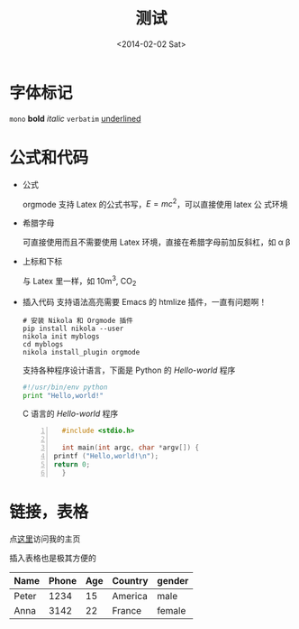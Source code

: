 #+TITLE: 测试
#+DATE: <2014-02-02 Sat>

#+BEGIN_COMMENT
.. description: 
.. tags: emacs,nikola,mathjax
.. title: 测试
.. link: 
.. date: 2014/02/02 18:18:31
.. type: text
.. slug: ce-shi
#+END_COMMENT


* 字体标记
  =mono= *bold* /italic/ ~verbatim~ _underlined_
* 公式和代码
   + 公式
     
     orgmode 支持 Latex 的公式书写，\( E=mc^2 \)，可以直接使用 latex 公
     式环境
      \begin{equation}
      x = \sqrt{b}
      \end{equation}
   + 希腊字母
     
     可直接使用而且不需要使用 Latex 环境，直接在希腊字母前加反斜杠，如
     \alpha \beta
   
   + 上标和下标
     
     与 Latex 里一样，如 10m^3, CO_2
   + 插入代码
     支持语法高亮需要 Emacs 的 htmlize 插件，一直有问题啊！
     #+BEGIN_EXAMPLE
       # 安装 Nikola 和 Orgmode 插件
       pip install nikola --user
       nikola init myblogs
       cd myblogs
       nikola install_plugin orgmode
     #+END_EXAMPLE
     支持各种程序设计语言，下面是 Python 的 /Hello-world/ 程序
     #+BEGIN_SRC python
       #!/usr/bin/env python
       print "Hello,world!"
     #+END_SRC
     C 语言的 /Hello-world/ 程序
     #+BEGIN_SRC c -n
       #include <stdio.h>
       
       int main(int argc, char *argv[]) {
	 printf ("Hello,world!\n");
	 return 0;
       }
     #+END_SRC
* 链接，表格
  点[[http://self-definition.com][这里]]访问我的主页

  插入表格也是极其方便的

| Name  | Phone | Age | Country | gender |
|-------+-------+-----+---------+--------|
| Peter | 1234  | 15  | America | male   |
| Anna  | 3142  | 22  | France  | female |

